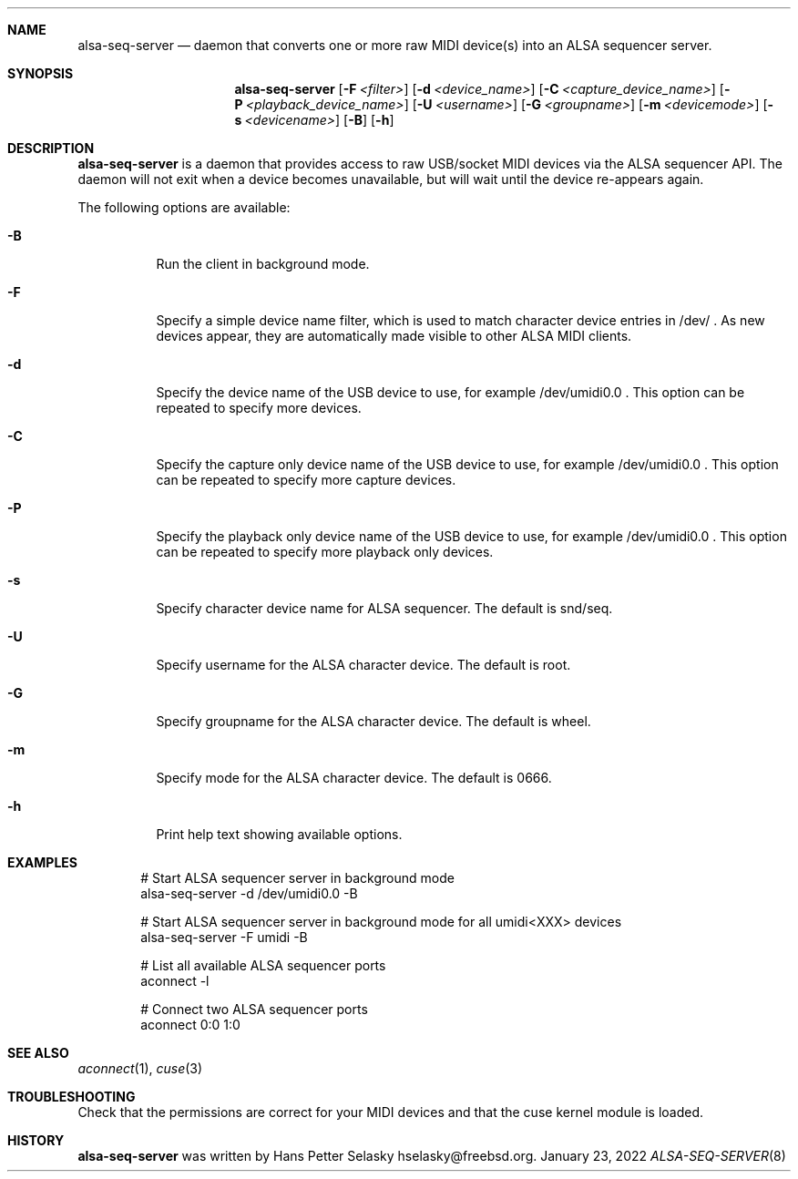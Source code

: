 .\"
.\" Copyright (c) 2019-2022 Hans Petter Selasky <hselasky@freebsd.org>
.\"
.\" All rights reserved.
.\"
.\" Redistribution and use in source and binary forms, with or without
.\" modification, are permitted provided that the following conditions
.\" are met:
.\" 1. Redistributions of source code must retain the above copyright
.\"    notice, this list of conditions and the following disclaimer.
.\" 2. Redistributions in binary form must reproduce the above copyright
.\"    notice, this list of conditions and the following disclaimer in the
.\"    documentation and/or other materials provided with the distribution.
.\"
.\" THIS SOFTWARE IS PROVIDED BY THE AUTHOR AND CONTRIBUTORS ``AS IS'' AND
.\" ANY EXPRESS OR IMPLIED WARRANTIES, INCLUDING, BUT NOT LIMITED TO, THE
.\" IMPLIED WARRANTIES OF MERCHANTABILITY AND FITNESS FOR A PARTICULAR PURPOSE
.\" ARE DISCLAIMED.  IN NO EVENT SHALL THE AUTHOR OR CONTRIBUTORS BE LIABLE
.\" FOR ANY DIRECT, INDIRECT, INCIDENTAL, SPECIAL, EXEMPLARY, OR CONSEQUENTIAL
.\" DAMAGES (INCLUDING, BUT NOT LIMITED TO, PROCUREMENT OF SUBSTITUTE GOODS
.\" OR SERVICES; LOSS OF USE, DATA, OR PROFITS; OR BUSINESS INTERRUPTION)
.\" HOWEVER CAUSED AND ON ANY THEORY OF LIABILITY, WHETHER IN CONTRACT, STRICT
.\" LIABILITY, OR TORT (INCLUDING NEGLIGENCE OR OTHERWISE) ARISING IN ANY WAY
.\" OUT OF THE USE OF THIS SOFTWARE, EVEN IF ADVISED OF THE POSSIBILITY OF
.\" SUCH DAMAGE.
.\"
.\"
.Dd January 23, 2022
.Dt ALSA-SEQ-SERVER 8
.Sh NAME
.Nm alsa-seq-server
.Nd daemon that converts one or more raw MIDI device(s) into an ALSA sequencer server.
.Sh SYNOPSIS
.Nm
.Op Fl F Ar <filter>
.Op Fl d Ar <device_name>
.Op Fl C Ar <capture_device_name>
.Op Fl P Ar <playback_device_name>
.Op Fl U Ar <username>
.Op Fl G Ar <groupname>
.Op Fl m Ar <devicemode>
.Op Fl s Ar <devicename>
.Op Fl B
.Op Fl h
.Sh DESCRIPTION
.Nm
is a daemon that provides access to raw USB/socket MIDI devices via the
ALSA sequencer API.
The daemon will not exit when a device becomes unavailable, but will wait
until the device re-appears again.
.Pp
The following options are available:
.Bl -tag -width indent
.It Fl B
Run the client in background mode.
.It Fl F
Specify a simple device name filter, which is used to match character device entries in /dev/ .
As new devices appear, they are automatically made visible to other ALSA MIDI clients.
.It Fl d
Specify the device name of the USB device to use, for example /dev/umidi0.0 .
This option can be repeated to specify more devices.
.It Fl C
Specify the capture only device name of the USB device to use, for example /dev/umidi0.0 .
This option can be repeated to specify more capture devices.
.It Fl P
Specify the playback only device name of the USB device to use, for example /dev/umidi0.0 .
This option can be repeated to specify more playback only devices.
.It Fl s
Specify character device name for ALSA sequencer.
The default is snd/seq.
.It Fl U
Specify username for the ALSA character device.
The default is root.
.It Fl G
Specify groupname for the ALSA character device.
The default is wheel.
.It Fl m
Specify mode for the ALSA character device.
The default is 0666.
.It Fl h
Print help text showing available options.
.El
.Sh EXAMPLES
.Pp
.Bd -literal -offset indent
# Start ALSA sequencer server in background mode
alsa-seq-server -d /dev/umidi0.0 -B

# Start ALSA sequencer server in background mode for all umidi<XXX> devices
alsa-seq-server -F umidi -B

# List all available ALSA sequencer ports
aconnect -l

# Connect two ALSA sequencer ports
aconnect 0:0 1:0

.Ed
.Sh SEE ALSO
.Xr aconnect 1 ,
.Xr cuse 3
.Sh TROUBLESHOOTING
Check that the permissions are correct for your MIDI devices and that
the cuse kernel module is loaded.
.Sh HISTORY
.Nm
was written by
.An Hans Petter Selasky hselasky@freebsd.org .
.Pp

